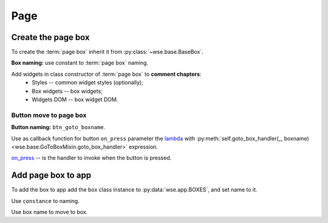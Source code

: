 ====
Page
====

Create the page box
===================

To create the :term:`page box` inherit it from :py:class:`~wse.base.BaseBox`.

**Box naming:** use constant to :term:`page box` naming.

Add widgets in class constructor of :term:`page box` to **comment chapters**:
  * Styles -- common widget styles (optionally);
  * Box widgets -- box widgets;
  * Widgets DOM -- box widget DOM.

Button move to page box
-----------------------

**Button naming:** ``btn_goto_boxname``.

Use as callback function for button ``on_press`` parameter the
`lambda <https://docs.python.org/3/reference/expressions.html#lambda>`_ with
:py:meth:`self.goto_box_handler(_, boxname) <wse.base.GoToBoxMixin.goto_box_handler>`
expression.

`on_press <https://toga.readthedocs.io/en/latest/reference/api/widgets/button.html#toga.Button.on_press>`_
-- is the handler to invoke when the button is pressed.

.. code-block:: python
   :caption: Example:

   ...
   def __init__():
       super().__init__()
       # Styles.
       btn_style = Pack(...)
       # Box widgets.
       btn_goto_boxname = (
           'Button name',
           on_press=goto_boxname_handler,
           style=btn_style,
       )
       ...
       # Widgets DOM.
       self.add(
           ...,
           btn_goto_boxname,
           ...,
       )
   ...

Add page box to app
===================

To add the box to app add the box class instance to :py:data:`wse.app.BOXES`,
and set name to it.

Use ``constance`` to naming.

Use box name to move to box.
